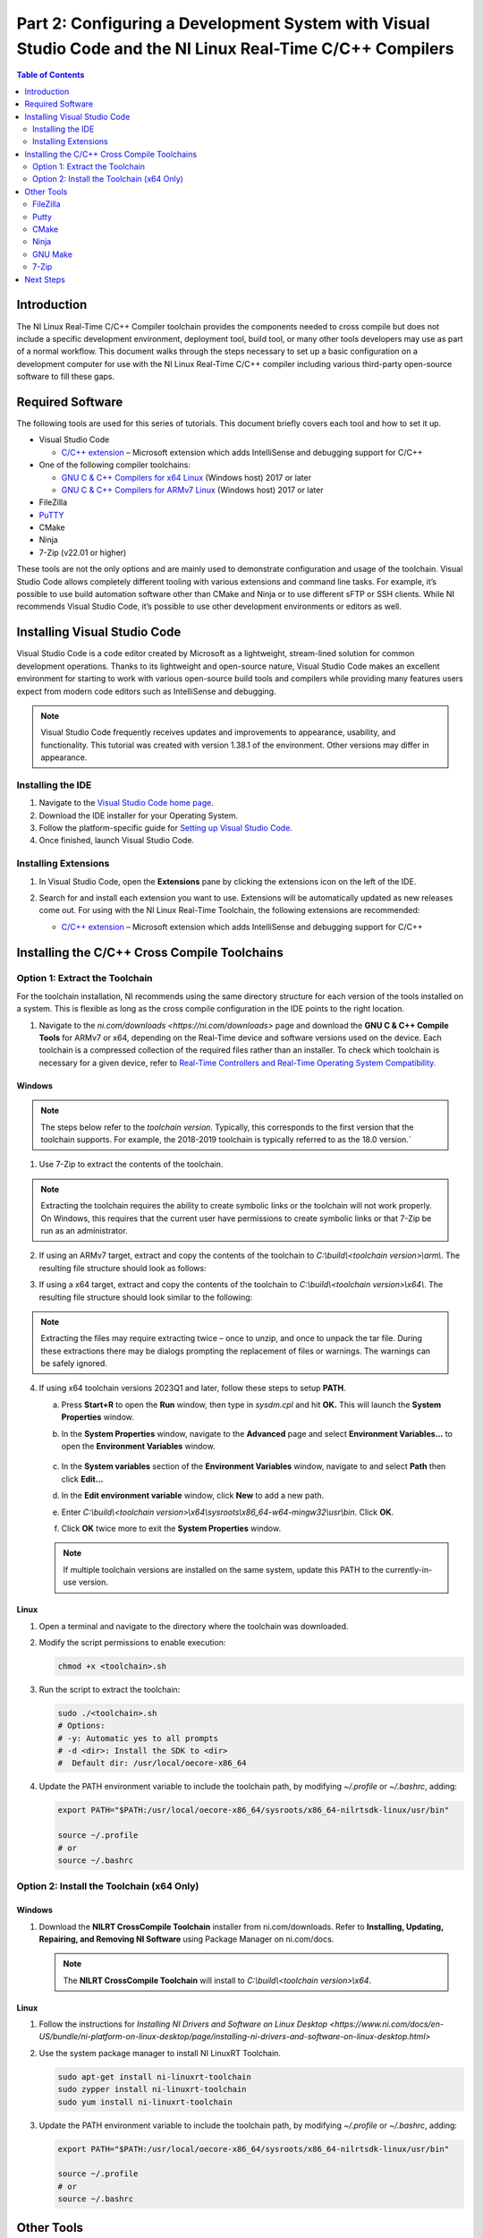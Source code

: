 ===========================================================================================================
Part 2: Configuring a Development System with Visual Studio Code and the NI Linux Real-Time C/C++ Compilers
===========================================================================================================

.. contents:: Table of Contents
   :depth: 2
   :local:

Introduction
------------

The NI Linux Real-Time C/C++ Compiler toolchain provides the components
needed to cross compile but does not include a specific development
environment, deployment tool, build tool, or many other tools developers
may use as part of a normal workflow. This document walks through the
steps necessary to set up a basic configuration on a development
computer for use with the NI Linux Real-Time C/C++ compiler including
various third-party open-source software to fill these gaps.

Required Software
-----------------

The following tools are used for this series of tutorials. This document
briefly covers each tool and how to set it up.

-  Visual Studio Code

   -  `C/C++
      extension <https://marketplace.visualstudio.com/items?itemName=ms-vscode.cpptools>`__
      – Microsoft extension which adds IntelliSense and debugging
      support for C/C++

-  One of the following compiler toolchains:

   -  `GNU C & C++ Compilers for x64
      Linux <https://www.ni.com/en-us/support/downloads/software-products/download.gnu-c---c---compile-tools-x64.html#477802>`__
      (Windows host) 2017 or later
   -  `GNU C & C++ Compilers for ARMv7
      Linux <https://www.ni.com/en-us/support/downloads/software-products/download.gnu-c---c---compile-tools-for-armv7.html#338448>`__
      (Windows host) 2017 or later

-  FileZilla

-  `PuTTY`_

-  CMake

-  Ninja

-  7-Zip (v22.01 or higher)

These tools are not the only options and are mainly used to demonstrate
configuration and usage of the toolchain. Visual Studio Code allows
completely different tooling with various extensions and command line
tasks. For example, it’s possible to use build automation software other
than CMake and Ninja or to use different sFTP or SSH clients. While NI
recommends Visual Studio Code, it’s possible to use other development
environments or editors as well.

Installing Visual Studio Code
-----------------------------

Visual Studio Code is a code editor created by Microsoft as a
lightweight, stream-lined solution for common development operations.
Thanks to its lightweight and open-source nature, Visual Studio Code
makes an excellent environment for starting to work with various
open-source build tools and compilers while providing many features
users expect from modern code editors such as IntelliSense and
debugging.

.. note::
   Visual Studio Code frequently receives updates and
   improvements to appearance, usability, and functionality. This tutorial
   was created with version 1.38.1 of the environment. Other versions may
   differ in appearance.

Installing the IDE
~~~~~~~~~~~~~~~~~~

1. Navigate to the `Visual Studio Code home
   page <https://code.visualstudio.com>`__.

2. Download the IDE installer for your Operating System.

3. Follow the platform-specific guide for `Setting up Visual
   Studio Code <https://code.visualstudio.com/docs/setup/setup-overview>`__.

4. Once finished, launch Visual Studio Code.

Installing Extensions
~~~~~~~~~~~~~~~~~~~~~

1. | In Visual Studio Code, open the **Extensions** pane by clicking the
     extensions icon on the left of the IDE.

   .. image:: media/config_pc/image2.png

2. Search for and install each extension you want to use. Extensions
   will be automatically updated as new releases come out. For using
   with the NI Linux Real-Time Toolchain, the following extensions are
   recommended:

   - | `C/C++
        extension <https://marketplace.visualstudio.com/items?itemName=ms-vscode.cpptools>`__
        – Microsoft extension which adds IntelliSense and debugging
        support for C/C++

      .. image:: media/config_pc/image3.png

Installing the C/C++ Cross Compile Toolchains
---------------------------------------------

Option 1: Extract the Toolchain
~~~~~~~~~~~~~~~~~~~~~~~~~~~~~~~

For the toolchain installation, NI recommends using the same directory
structure for each version of the tools installed on a system. This is
flexible as long as the cross compile configuration in the IDE points to
the right location.

1. Navigate to the `ni.com/downloads <https://ni.com/downloads>` page and
   download the **GNU C & C++ Compile Tools** for ARMv7 or x64, depending
   on the Real-Time device and software versions used on the device. Each
   toolchain is a compressed collection of the required files rather than
   an installer. To check which toolchain is necessary for a given device,
   refer to `Real-Time Controllers and Real-Time Operating System
   Compatibility. <https://www.ni.com/en-us/support/documentation/compatibility/17/real-time-controllers-and-real-time-operating-system-compatibili.html>`__

Windows
^^^^^^^

.. note::
   The steps below refer to the *toolchain version*.
   Typically, this corresponds to the first version that the toolchain
   supports. For example, the 2018-2019 toolchain is typically referred
   to as the 18.0 version.`

1. Use 7-Zip to extract the contents of the toolchain.

.. note::
   Extracting the toolchain requires the ability to create
   symbolic links or the toolchain will not work properly. On Windows,
   this requires that the current user have permissions to create
   symbolic links or that 7-Zip be run as an administrator.

2. | If using an ARMv7 target, extract and copy the contents of the
     toolchain to *C:\\build\\<toolchain version>\\arm\\*. The resulting file
     structure should look as follows:

   .. image:: media/config_pc/image4.png

3. | If using a x64 target, extract and copy the contents of the toolchain
     to *C:\\build\\<toolchain version>\\x64\\*. The resulting file structure
     should look similar to the following:

   .. image:: media/config_pc/image5.png

.. note::
   Extracting the files may require extracting twice – once to
   unzip, and once to unpack the tar file. During these extractions there
   may be dialogs prompting the replacement of files or warnings. The
   warnings can be safely ignored.

4. | If using x64 toolchain versions 2023Q1 and later, follow these steps
     to setup **PATH**.

   a. | Press **Start+R** to open the **Run** window, then type in
        *sysdm.cpl* and hit **OK.** This will launch the **System
        Properties** window.

      .. image:: media/config_pc/image10.png

   b. | In the **System Properties** window, navigate to the **Advanced**
        page and select **Environment Variables…** to open the
        **Environment Variables** window.

         .. image:: media/config_pc/image11.png

   c. | In the **System variables** section of the **Environment
        Variables** window, navigate to and select **Path** then click
        **Edit…**

      .. image:: media/config_pc/image12.png

   d. | In the **Edit environment variable** window, click **New** to add a
        new path.

      .. image:: media/config_pc/image13.png

   e. | Enter *C:\\build\\<toolchain version>\\x64\\sysroots\\x86_64-w64-mingw32\\usr\\bin*.
        Click **OK**.

      .. image:: media/config_pc/image17.png

   f. Click **OK** twice more to exit the **System Properties** window.

   .. note::
      If multiple toolchain versions are installed on the same system,
      update this PATH to the currently-in-use version.

Linux
^^^^^

1. Open a terminal and navigate to the directory where the toolchain was
   downloaded.

2. | Modify the script permissions to enable execution:

   .. code:: bash

      chmod +x <toolchain>.sh

3. | Run the script to extract the toolchain:

   .. code:: bash

      sudo ./<toolchain>.sh
      # Options:
      # -y: Automatic yes to all prompts
      # -d <dir>: Install the SDK to <dir>
      #  Default dir: /usr/local/oecore-x86_64

4. | Update the PATH environment variable to include the toolchain path, by modifying *~/.profile* or *~/.bashrc*, adding:

   .. code:: bash

      export PATH="$PATH:/usr/local/oecore-x86_64/sysroots/x86_64-nilrtsdk-linux/usr/bin"

      source ~/.profile
      # or
      source ~/.bashrc

Option 2: Install the Toolchain (x64 Only)
~~~~~~~~~~~~~~~~~~~~~~~~~~~~~~~~~~~~~~~~~~

Windows
^^^^^^^

1. | Download the **NILRT CrossCompile Toolchain** installer from ni.com/downloads. Refer to **Installing, Updating, Repairing, and Removing NI Software** using Package Manager on ni.com/docs.

   .. note::
      The **NILRT CrossCompile Toolchain** will install to *C:\\build\\<toolchain version>\\x64*.

Linux
^^^^^

1. Follow the instructions for `Installing NI Drivers and Software on Linux Desktop <https://www.ni.com/docs/en-US/bundle/ni-platform-on-linux-desktop/page/installing-ni-drivers-and-software-on-linux-desktop.html>`

2. | Use the system package manager to install NI LinuxRT Toolchain.

   .. code:: bash

      sudo apt-get install ni-linuxrt-toolchain
      sudo zypper install ni-linuxrt-toolchain
      sudo yum install ni-linuxrt-toolchain


3. | Update the PATH environment variable to include the toolchain path, by modifying *~/.profile* or *~/.bashrc*, adding:

   .. code:: bash

      export PATH="$PATH:/usr/local/oecore-x86_64/sysroots/x86_64-nilrtsdk-linux/usr/bin"

      source ~/.profile
      # or
      source ~/.bashrc

Other Tools
-----------

Since Visual Studio Code is meant to be flexible and is not tailored to
a specific use case, much of the build and deployment process is
decoupled from the IDE itself. This has the advantage that more advanced
users can configure and use any third-party tools they want with many
extensions enabling this further. Below are the options used in this
series of tutorials and which should be installed to follow along with
this tutorial series. Note that these options will mostly be used
through Tasks in Visual Studio Code or separately from the environment
but that various extensions may help integrate or better fulfil usage
requirements.

FileZilla
~~~~~~~~~

`FileZilla <https://filezilla-project.org/>`__ is a free, cross-platform
FTP application, consisting of FileZilla Client and FileZilla Server.
FileZilla Client will be used as a sFTP client to transfer files to and
from a NI Linux Real-Time system as needed. Note that this is not
required if a system will only be used for compilation and not
deployment.

   .. image:: media/config_pc/image6.png

.. note::
   As an alternative to FileZilla, NI recommends the OpenSSH
   command line utilities included with Windows 10 as of the Autumn 2018
   release of that Operating System. Refer to the `official OpenSSH
   documentation <https://www.openssh.com/manual.html>`__ for information
   on its use.

Putty
~~~~~

.. note::
   Windows only application

`PuTTY`_ is a free and open-source terminal
emulator, serial console and network file transfer application. In this
use case, we’ll be using it as an SSH Client to interact with the remote
system.

.. image:: media/config_pc/image7.png

CMake
~~~~~

`CMake <https://cmake.org/download>`__ is a cross-platform free and
open-source software tool for managing the build process of software
using a compiler-independent method. Essentially, CMake is a tool that
generates the files needed for build tools such as Make or Ninja. It
will allow configurable builds which, with some work, can be made cross
platform friendly as well.

.. note::
   On Linux Desktop, you have the option of installing CMAKE via
   the system package manager. eg: *sudo zypper install cmake*

This series of tutorials were created using CMake 3.14.4. For more
information on using CMake and version difference, refer to the
`official CMake documentation <https://cmake.org/documentation/>`__.

| NI recommends adding CMake to the system PATH during installation for
  ease of use:

.. image:: media/config_pc/image8.png

Ninja
~~~~~

.. note::
   Recommended only for Windows. For Linux Desktop use GNU Make

`Ninja <https://ninja-build.org>`__ is a small build system and one of
the tools `CMake can generate build files
for <https://cmake.org/cmake/help/latest/manual/cmake-generators.7.html>`__.
These files allow Ninja to automate the build process for (in this case)
C/C++ code like using GNU Make on a UNIX system. Since installing Ninja
is a bit more involved than simply running a Windows installer, follow
the below steps to ensure it’s configured correctly for the tutorials.

1. Download the Ninja binary files for Windows.

2. | Extract and copy Ninja.exe to a suitable location (e.g.,
     *C:\\Program Files\\Ninja\\*)

   .. image:: media/config_pc/image9.png

3. | The executable can be added to the system PATH for easier use.
     Press **Start+R** to open the **Run** window, then type in
     *sysdm.cpl* and hit **OK.** This will launch the **System
     Properties** window.

   .. image:: media/config_pc/image10.png

4. | In the **System Properties** window, navigate to the **Advanced**
     page and select **Environment Variables…** to open the
     **Environment Variables** window.

      .. image:: media/config_pc/image11.png

5. | In the **System variables** section of the **Environment
     Variables** window, navigate to and select **Path** then click
     **Edit…**

   .. image:: media/config_pc/image12.png

6. | In the **Edit environment variable** window, click **New** to add a
     new path.

   .. image:: media/config_pc/image13.png

7. | Enter the path to the directory containing the ninja binary (e.g.,
     C:\\Program Files\\Ninja\\). Click **OK**.

      .. image:: media/config_pc/image14.png

8. Click **OK** twice more to exit the **System Properties** window.

9. | Confirm that Ninja is now accessible in a new command prompt by
     running *ninja --version*. This

      .. image:: media/config_pc/image15.png

GNU Make
~~~~~~~~

.. note::
   Recommended only for Linux Desktop

1. | Use the system package manager to install GNU Make.

   .. code:: bash

      sudo apt-get install make
      sudo zypper install make
      sudo yum install make

2. | Optional: Install development tools that come with your distribution.

   .. code:: bash

      sudo apt-get install build-essential
      sudo zypper install -t pattern devel_basis
      sudo yum groupinstall "Development Tools"

7-Zip
~~~~~

.. note::
   Recommended only for Windows

`7-Zip <https://www.7-zip.org/download.html>`__ is a free and open-source
file-archiver. In this case, use this tool to extract the toolchain
downloaded from ni.com.

.. image:: media/config_pc/image16.png

Next Steps
----------

With the software installed, it’s time to configure Visual Studio Code
for a project using the NI Linux Real-Time compilers.


.. _PuTTY: https://putty.software/
